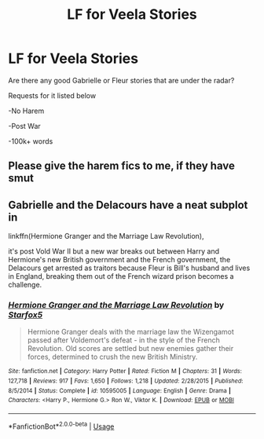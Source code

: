 #+TITLE: LF for Veela Stories

* LF for Veela Stories
:PROPERTIES:
:Author: Bradleyai78
:Score: 4
:DateUnix: 1563334509.0
:DateShort: 2019-Jul-17
:FlairText: Request
:END:
Are there any good Gabrielle or Fleur stories that are under the radar?

Requests for it listed below

-No Harem

-Post War

-100k+ words


** Please give the harem fics to me, if they have smut
:PROPERTIES:
:Score: 7
:DateUnix: 1563380260.0
:DateShort: 2019-Jul-17
:END:


** Gabrielle and the Delacours have a neat subplot in

linkffn(Hermione Granger and the Marriage Law Revolution),

it's post Vold War II but a new war breaks out between Harry and Hermione's new British government and the French government, the Delacours get arrested as traitors because Fleur is Bill's husband and lives in England, breaking them out of the French wizard prison becomes a challenge.
:PROPERTIES:
:Author: 15_Redstones
:Score: 0
:DateUnix: 1563393732.0
:DateShort: 2019-Jul-18
:END:

*** [[https://www.fanfiction.net/s/10595005/1/][*/Hermione Granger and the Marriage Law Revolution/*]] by [[https://www.fanfiction.net/u/2548648/Starfox5][/Starfox5/]]

#+begin_quote
  Hermione Granger deals with the marriage law the Wizengamot passed after Voldemort's defeat - in the style of the French Revolution. Old scores are settled but new enemies gather their forces, determined to crush the new British Ministry.
#+end_quote

^{/Site/:} ^{fanfiction.net} ^{*|*} ^{/Category/:} ^{Harry} ^{Potter} ^{*|*} ^{/Rated/:} ^{Fiction} ^{M} ^{*|*} ^{/Chapters/:} ^{31} ^{*|*} ^{/Words/:} ^{127,718} ^{*|*} ^{/Reviews/:} ^{917} ^{*|*} ^{/Favs/:} ^{1,650} ^{*|*} ^{/Follows/:} ^{1,218} ^{*|*} ^{/Updated/:} ^{2/28/2015} ^{*|*} ^{/Published/:} ^{8/5/2014} ^{*|*} ^{/Status/:} ^{Complete} ^{*|*} ^{/id/:} ^{10595005} ^{*|*} ^{/Language/:} ^{English} ^{*|*} ^{/Genre/:} ^{Drama} ^{*|*} ^{/Characters/:} ^{<Harry} ^{P.,} ^{Hermione} ^{G.>} ^{Ron} ^{W.,} ^{Viktor} ^{K.} ^{*|*} ^{/Download/:} ^{[[http://www.ff2ebook.com/old/ffn-bot/index.php?id=10595005&source=ff&filetype=epub][EPUB]]} ^{or} ^{[[http://www.ff2ebook.com/old/ffn-bot/index.php?id=10595005&source=ff&filetype=mobi][MOBI]]}

--------------

*FanfictionBot*^{2.0.0-beta} | [[https://github.com/tusing/reddit-ffn-bot/wiki/Usage][Usage]]
:PROPERTIES:
:Author: FanfictionBot
:Score: 1
:DateUnix: 1563393744.0
:DateShort: 2019-Jul-18
:END:
